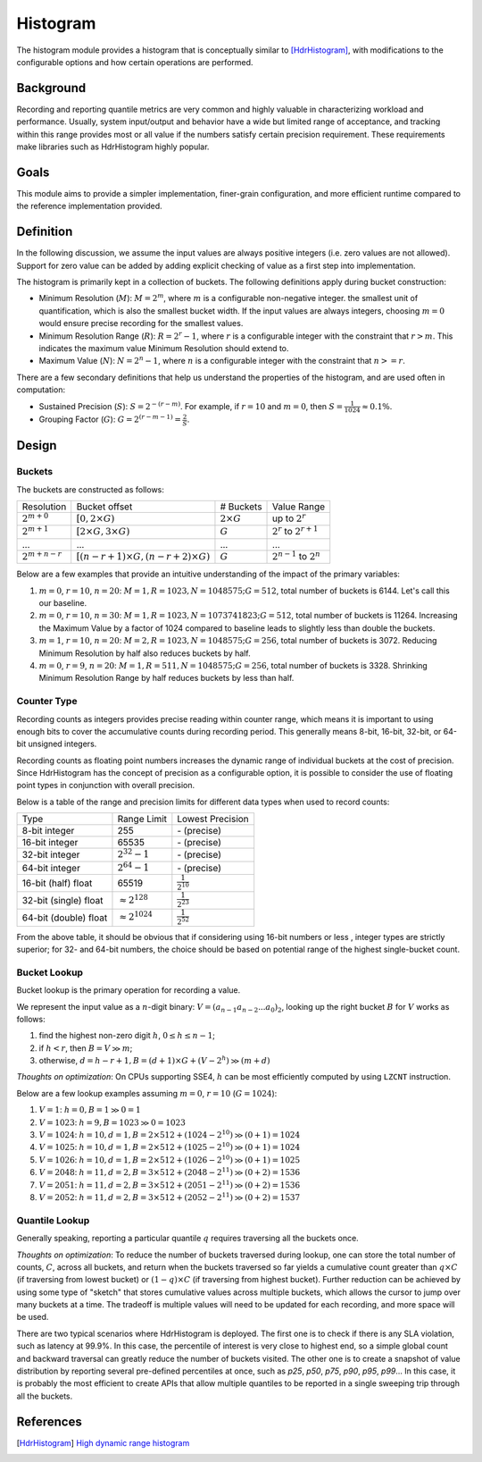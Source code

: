 Histogram
=========

The histogram module provides a histogram that is conceptually similar to [HdrHistogram]_, with modifications to the configurable options and how certain operations are performed.


Background
----------

Recording and reporting quantile metrics are very common and highly valuable in characterizing workload and performance. Usually, system input/output and behavior have a wide but limited range of acceptance, and tracking within this range provides most or all value if the numbers satisfy certain precision requirement. These requirements make libraries such as HdrHistogram highly popular.

Goals
-----

This module aims to provide a simpler implementation, finer-grain configuration, and more efficient runtime compared to the reference implementation provided.


Definition
----------

In the following discussion, we assume the input values are always positive integers (i.e. zero values are not allowed). Support for zero value can be added by adding explicit checking of value as a first step into implementation.

The histogram is primarily kept in a collection of buckets. The following definitions apply during bucket construction:

- Minimum Resolution (|M|): :math:`M = 2^m`, where |m| is a configurable non-negative integer. the smallest unit of quantification, which is also the smallest bucket width. If the input values are always integers, choosing |m0| would ensure precise recording for the smallest values.
- Minimum Resolution Range (|R|): :math:`R = 2^r-1`, where |r| is a configurable integer with the constraint that :math:`r>m`. This indicates the maximum value Minimum Resolution should extend to.
- Maximum Value (|N|): :math:`N = 2^n-1`, where |n| is a configurable integer with the constraint that :math:`n>=r`.

There are a few secondary definitions that help us understand the properties of the histogram, and are used often in computation:

- Sustained Precision (|S|): :math:`S = 2^{-(r-m)}`. For example, if |r10| and |m0|, then :math:`S = \frac{1}{1024} \approx 0.1\%`.
- Grouping Factor (|G|): :math:`G = 2^{(r-m-1)} = \frac{2}{S}`.

Design
------

Buckets
^^^^^^^

The buckets are constructed as follows:

+-------------------+------------------------------------------------------+--------------------+----------------------------------+
| Resolution        | Bucket offset                                        | # Buckets          | Value Range                      |
+-------------------+------------------------------------------------------+--------------------+----------------------------------+
| :math:`2^{m+0}`   | :math:`[0, 2 \times G)`                              | :math:`2 \times G` | up to :math:`2^r`                |
+-------------------+------------------------------------------------------+--------------------+----------------------------------+
| :math:`2^{m+1}`   | :math:`[2 \times G, 3 \times G)`                     | :math:`G`          | :math:`2^r` to :math:`2^{r+1}`   |
+-------------------+------------------------------------------------------+--------------------+----------------------------------+
| ...               | ...                                                  | ...                | ...                              |
+-------------------+------------------------------------------------------+--------------------+----------------------------------+
| :math:`2^{m+n-r}` | :math:`[(n - r + 1) \times G, (n - r + 2) \times G)` | :math:`G`          | :math:`2^{n-1}` to :math:`2^{n}` |
+-------------------+------------------------------------------------------+--------------------+----------------------------------+

Below are a few examples that provide an intuitive understanding of the impact of the primary variables:

#. |m0|, |r10|, |n20|: :math:`M=1, R=1023, N=1048575; G=512`, total number of buckets is 6144. Let's call this our baseline.
#. |m0|, |r10|, :math:`n=30`: :math:`M=1, R=1023, N=1073741823; G=512`, total number of buckets is 11264. Increasing the Maximum Value by a factor of 1024 compared to baseline leads to slightly less than double the buckets.
#. :math:`m=1`, |r10|, |n20|: :math:`M=2, R=1023, N=1048575; G=256`, total number of buckets is 3072. Reducing Minimum Resolution by half also reduces buckets by half.
#. |m0|, :math:`r=9`, |n20|: :math:`M=1, R=511, N=1048575; G=256`, total number of buckets is 3328. Shrinking Minimum Resolution Range by half reduces buckets by less than half.

Counter Type
^^^^^^^^^^^^

Recording counts as integers provides precise reading within counter range, which means it is important to using enough bits to cover the accumulative counts during recording period. This generally means 8-bit, 16-bit, 32-bit, or 64-bit unsigned integers.

Recording counts as floating point numbers increases the dynamic range of individual buckets at the cost of precision. Since HdrHistogram has the concept of precision as a configurable option, it is possible to consider the use of floating point types in conjunction with overall precision.

Below is a table of the range and precision limits for different data types when used to record counts:

+-----------------------+--------------------------+--------------------------+
| Type                  | Range Limit              | Lowest Precision         |
+-----------------------+--------------------------+--------------------------+
| 8-bit integer         | 255                      | \- (precise)             |
+-----------------------+--------------------------+--------------------------+
| 16-bit integer        | 65535                    | \- (precise)             |
+-----------------------+--------------------------+--------------------------+
| 32-bit integer        | :math:`2^{32} - 1`       | \- (precise)             |
+-----------------------+--------------------------+--------------------------+
| 64-bit integer        | :math:`2^{64} - 1`       | \- (precise)             |
+-----------------------+--------------------------+--------------------------+
| 16-bit (half) float   | 65519                    | :math:`\frac{1}{2^{10}}` |
+-----------------------+--------------------------+--------------------------+
| 32-bit (single) float | :math:`\approx 2^{128}`  | :math:`\frac{1}{2^{23}}` |
+-----------------------+--------------------------+--------------------------+
| 64-bit (double) float | :math:`\approx 2^{1024}` | :math:`\frac{1}{2^{52}}` |
+-----------------------+--------------------------+--------------------------+

From the above table, it should be obvious that if considering using 16-bit numbers or less , integer types are strictly superior; for 32- and 64-bit numbers, the choice should be based on potential range of the highest single-bucket count.

Bucket Lookup
^^^^^^^^^^^^^

Bucket lookup is the primary operation for recording a value.

We represent the input value as a |n|-digit binary: :math:`V = (a_{n-1}a_{n-2}...a_0)_2`, looking up the right bucket |B| for |V| works as follows:

#. find the highest non-zero digit |h|, :math:`0 \le h \le n-1`;
#. if :math:`h < r`, then :math:`B = V \gg m`;
#. otherwise, :math:`d = h - r + 1, B = (d + 1) \times G + (V - 2^{h}) \gg (m + d)`

*Thoughts on optimization*: On CPUs supporting SSE4, |h| can be most efficiently computed by using ``LZCNT`` instruction.

Below are a few lookup examples assuming |m0|, |r10| (:math:`G=1024`):

#. :math:`V=1`: :math:`h = 0, B = 1 \gg 0 = 1`
#. :math:`V=1023`: :math:`h = 9, B = 1023 \gg 0 = 1023`
#. :math:`V=1024`: :math:`h = 10, d = 1, B = 2 \times 512 + (1024 - 2^{10}) \gg (0 + 1) = 1024`
#. :math:`V=1025`: :math:`h = 10, d = 1, B = 2 \times 512 + (1025 - 2^{10}) \gg (0 + 1) = 1024`
#. :math:`V=1026`: :math:`h = 10, d = 1, B = 2 \times 512 + (1026 - 2^{10}) \gg (0 + 1) = 1025`
#. :math:`V=2048`: :math:`h = 11, d = 2, B = 3 \times 512 + (2048 - 2^{11}) \gg (0 + 2) = 1536`
#. :math:`V=2051`: :math:`h = 11, d = 2, B = 3 \times 512 + (2051 - 2^{11}) \gg (0 + 2) = 1536`
#. :math:`V=2052`: :math:`h = 11, d = 2, B = 3 \times 512 + (2052 - 2^{11}) \gg (0 + 2) = 1537`

Quantile Lookup
^^^^^^^^^^^^^^^

Generally speaking, reporting a particular quantile :math:`q` requires traversing all the buckets once.

*Thoughts on optimization*: To reduce the number of buckets traversed during lookup, one can store the total number of counts, :math:`C`, across all buckets, and return when the buckets traversed so far yields a cumulative count greater than :math:`q \times C` (if traversing from lowest bucket) or :math:`(1 - q) \times C` (if traversing from highest bucket). Further reduction can be achieved by using some type of "sketch" that stores cumulative values across multiple buckets, which allows the cursor to jump over many buckets at a time. The tradeoff is multiple values will need to be updated for each recording, and more space will be used.

There are two typical scenarios where HdrHistogram is deployed. The first one is to check if there is any SLA violation, such as latency at 99.9\%. In this case, the percentile of interest is very close to highest end, so a simple global count and backward traversal can greatly reduce the number of buckets visited. The other one is to create a snapshot of value distribution by reporting several pre-defined percentiles at once, such as `p25`, `p50`, `p75`, `p90`, `p95`, `p99`... In this case, it is probably the most efficient to create APIs that allow multiple quantiles to be reported in a single sweeping trip through all the buckets.


References
----------
.. [HdrHistogram] `High dynamic range histogram <http://www.hdrhistogram.org/>`_


.. |B| replace:: :math:`B`
.. |G| replace:: :math:`G`
.. |M| replace:: :math:`M`
.. |N| replace:: :math:`N`
.. |R| replace:: :math:`R`
.. |S| replace:: :math:`S`
.. |V| replace:: :math:`V`
.. |h| replace:: :math:`h`
.. |m| replace:: :math:`m`
.. |n| replace:: :math:`n`
.. |r| replace:: :math:`r`
.. |m0| replace:: :math:`m=0`
.. |r10| replace:: :math:`r=10`
.. |n20| replace:: :math:`n=20`
